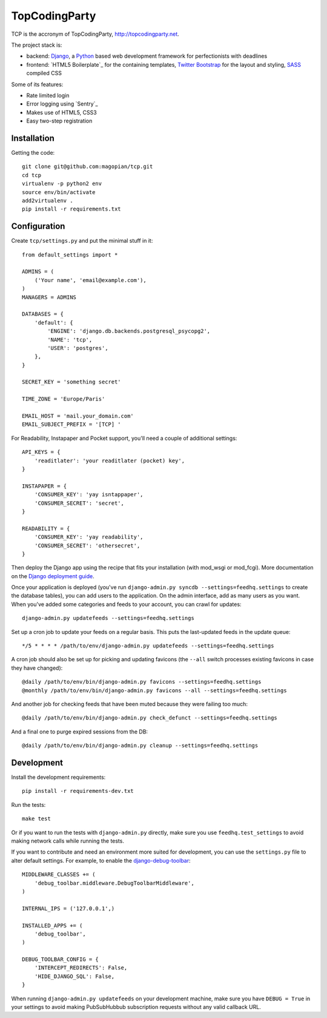 TopCodingParty
==============

.. image:: https://secure.travis-ci.org/magopian/tcp.png
   :alt: Build Status
   :target: https://secure.travis-ci.org/magopian/tcp

TCP is the accronym of TopCodingParty, http://topcodingparty.net.

The project stack is:

* backend: `Django`_, a `Python`_ based web development framework for
  perfectionists with deadlines

* frontend: `HTML5 Boilerplate`_ for the containing templates, `Twitter
  Bootstrap`_ for the layout and styling, `SASS`_ compiled CSS

.. _Django: http://djangoproject.com
.. _Python: http://python.org
.. _HTLM5 Boilerplate: http://html5boilerplate.com/
.. _Twitter Bootstrap: http://twitter.github.com/bootstrap/
.. _SASS: http://sass-lang.com/


Some of its features:

* Rate limited login

* Error logging using `Sentry`_

* Makes use of HTML5, CSS3

* Easy two-step registration

Installation
------------

Getting the code::

    git clone git@github.com:magopian/tcp.git
    cd tcp
    virtualenv -p python2 env
    source env/bin/activate
    add2virtualenv .
    pip install -r requirements.txt

Configuration
-------------

Create ``tcp/settings.py`` and put the minimal stuff in it::

    from default_settings import *

    ADMINS = (
        ('Your name', 'email@example.com'),
    )
    MANAGERS = ADMINS

    DATABASES = {
        'default': {
            'ENGINE': 'django.db.backends.postgresql_psycopg2',
            'NAME': 'tcp',
            'USER': 'postgres',
        },
    }

    SECRET_KEY = 'something secret'

    TIME_ZONE = 'Europe/Paris'

    EMAIL_HOST = 'mail.your_domain.com'
    EMAIL_SUBJECT_PREFIX = '[TCP] '

For Readability, Instapaper and Pocket support, you'll need a couple of
additional settings::

    API_KEYS = {
        'readitlater': 'your readitlater (pocket) key',
    }

    INSTAPAPER = {
        'CONSUMER_KEY': 'yay isntappaper',
        'CONSUMER_SECRET': 'secret',
    }

    READABILITY = {
        'CONSUMER_KEY': 'yay readability',
        'CONSUMER_SECRET': 'othersecret',
    }

Then deploy the Django app using the recipe that fits your installation (with
mod_wsgi or mod_fcgi). More documentation on the `Django deployment guide`_.

.. _Django deployment guide: http://docs.djangoproject.com/en/dev/howto/deployment/

Once your application is deployed (you've run
``django-admin.py syncdb --settings=feedhq.settings`` to create the database
tables), you can add users to the application. On the admin interface, add as
many users as you want. When you've added some categories and feeds to your
account, you can crawl for updates::

    django-admin.py updatefeeds --settings=feedhq.settings

Set up a cron job to update your feeds on a regular basis. This puts the
last-updated feeds in the update queue::

    */5 * * * * /path/to/env/django-admin.py updatefeeds --settings=feedhq.settings

A cron job should also be set up for picking and updating favicons (the
``--all`` switch processes existing favicons in case they have changed)::

    @daily /path/to/env/bin/django-admin.py favicons --settings=feedhq.settings
    @monthly /path/to/env/bin/django-admin.py favicons --all --settings=feedhq.settings

And another job for checking feeds that have been muted because they were
failing too much::

    @daily /path/to/env/bin/django-admin.py check_defunct --settings=feedhq.settings

And a final one to purge expired sessions from the DB::

    @daily /path/to/env/bin/django-admin.py cleanup --settings=feedhq.settings

Development
-----------

Install the development requirements::

    pip install -r requirements-dev.txt

Run the tests::

    make test

Or if you want to run the tests with ``django-admin.py`` directly, make sure
you use ``feedhq.test_settings`` to avoid making network calls while running
the tests.

If you want to contribute and need an environment more suited for development,
you can use the ``settings.py`` file to alter default settings. For example,
to enable the `django-debug-toolbar`_::

    MIDDLEWARE_CLASSES += (
        'debug_toolbar.middleware.DebugToolbarMiddleware',
    )

    INTERNAL_IPS = ('127.0.0.1',)

    INSTALLED_APPS += (
        'debug_toolbar',
    )

    DEBUG_TOOLBAR_CONFIG = {
        'INTERCEPT_REDIRECTS': False,
        'HIDE_DJANGO_SQL': False,
    }

.. _django-debug-toolbar: https://github.com/robhudson/django-debug-toolbar

When running ``django-admin.py updatefeeds`` on your development machine,
make sure you have ``DEBUG = True`` in your settings to avoid making
PubSubHubbub subscription requests without any valid callback URL.
